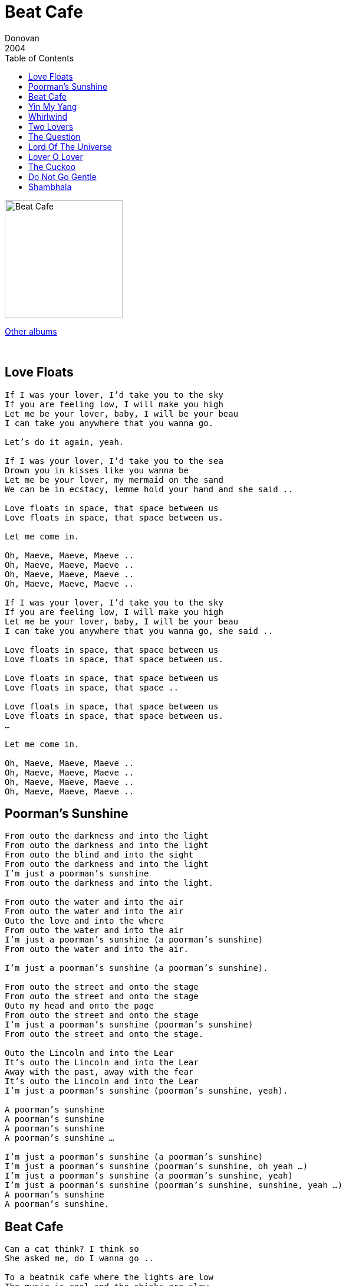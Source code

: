 = Beat Cafe
Donovan
2004
:toc:

image:../cover.jpg[Beat Cafe,200,200]

link:../../links.html[Other albums]

++++
<br clear="both">
++++	

== Love Floats

[verse]
____
If I was your lover, I’d take you to the sky
If you are feeling low, I will make you high
Let me be your lover, baby, I will be your beau
I can take you anywhere that you wanna go.

Let's do it again, yeah.

If I was your lover, I’d take you to the sea
Drown you in kisses like you wanna be
Let me be your lover, my mermaid on the sand
We can be in ecstacy, lemme hold your hand and she said ..

Love floats in space, that space between us
Love floats in space, that space between us.

Let me come in.

Oh, Maeve, Maeve, Maeve ..
Oh, Maeve, Maeve, Maeve ..
Oh, Maeve, Maeve, Maeve ..
Oh, Maeve, Maeve, Maeve ..

If I was your lover, I’d take you to the sky
If you are feeling low, I will make you high
Let me be your lover, baby, I will be your beau
I can take you anywhere that you wanna go, she said ..

Love floats in space, that space between us
Love floats in space, that space between us.

Love floats in space, that space between us
Love floats in space, that space ..

Love floats in space, that space between us
Love floats in space, that space between us.
…

Let me come in.

Oh, Maeve, Maeve, Maeve ..
Oh, Maeve, Maeve, Maeve ..
Oh, Maeve, Maeve, Maeve ..
Oh, Maeve, Maeve, Maeve ..
____

== Poorman's Sunshine

[verse]
____
From outo the darkness and into the light
From outo the darkness and into the light
From outo the blind and into the sight
From outo the darkness and into the light
I'm just a poorman's sunshine
From outo the darkness and into the light.

From outo the water and into the air
From outo the water and into the air
Outo the love and into the where
From outo the water and into the air
I'm just a poorman's sunshine (a poorman's sunshine)
From outo the water and into the air.

I'm just a poorman's sunshine (a poorman's sunshine).

From outo the street and onto the stage
From outo the street and onto the stage
Outo my head and onto the page
From outo the street and onto the stage
I'm just a poorman's sunshine (poorman's sunshine)
From outo the street and onto the stage.

Outo the Lincoln and into the Lear
It's outo the Lincoln and into the Lear
Away with the past, away with the fear
It's outo the Lincoln and into the Lear
I'm just a poorman's sunshine (poorman's sunshine, yeah).

A poorman's sunshine
A poorman's sunshine
A poorman's sunshine
A poorman's sunshine …

I'm just a poorman's sunshine (a poorman's sunshine)
I'm just a poorman's sunshine (poorman's sunshine, oh yeah …)
I'm just a poorman's sunshine (a poorman's sunshine, yeah)
I'm just a poorman's sunshine (poorman's sunshine, sunshine, yeah …)
A poorman's sunshine
A poorman's sunshine. 
____


== Beat Cafe

[verse]
____
Can a cat think? I think so
She asked me, do I wanna go ..

To a beatnik cafe where the lights are low
The music is cool and the chicks are slow
Poet in a beret as the sax he blow
And the bongo-boy, go man go.

Can a kit wink to her beau?
He asked her, do you wanna go ..

To a beatnik cafe where the lights are low
The music is cool and the chicks are slow
Barefoot baby with a painted toe
As the reefer blow, go chick go.

Dig a chick slink with her beau
I ask you, do you wanna go ..

To a beatnik cafe where the lights are low
The music is cool and the chicks are slow
Barefoot baby with a painted toe
As the sax he blow, go man go.

Beatnik cafe
Beatnik cafe
Beatnik cafe
Beatnik cafe, hey man!

Beatnik cafe, hey babe
Beatnik cafe. 
____


== Yin My Yang

[verse]
____
You yin my yang, I'll yang your yin
You be for me, sweet fantasy
You black my white, I'll day your night
You be for me what you want me to be.

And there'll be music
Music in the air, flowers in your hair, life without a care
There'll be music
There'll be music everywhere, life without a care, flowers in your hair.

And there'll be music
Music in the air, flowers in your hair, life without a care
There'll be music
Music everywhere, life without a care, flowers in your hair.

You yin my yang, I'll yang your yin
You be for me, sweet fantasy, mmm.

And there'll be music
Music in the air, flowers in your hair, life without a care
There'll be music
There'll be music everywhere, life without a care, flowers in your hair.

There'll be music
Music in the air, flowers in your hair, life without a care
There'll be music
Music everywhere, life without a care, flowers in your hair.

If you yin my yang. 
____


== Whirlwind

[verse]
____
Like a river she's flowing into my life, my life
Like a river she's flowing into my life, my life.

Wind is blowing all around her hair, into the distance she stare
Wind is blowing all around her hair, into the distance she stare.

Like a zephyr she's blowing into my life, my life
Like a zephyr she's blowing into my life, my life.

Whirlwind blowing all around our love, into the mystic above
Whirlwind blowing all around our love, into the mystic above.

Ooh, ooh.

Like a quiver she's glowing into my life, my life
Like a quiver she's glowing into my life, my life.

Whirlwind blowing all around our love, into the mystic above
Whirlwind blowing all around our love, into the mystic above.

Ooh, ooh. 
____


== Two Lovers

[verse]
____
When two lovers touch hands
They touch the two of them touching hands
They touch the one of them in the space between
As each the others hand doth touch.

When two lovers kiss lips
They kiss the two of them kissing lips
They kiss the one of them in the space between
As each the others lip doth kiss.

Two lovers
Two lovers
Two lovers, two lovers
Two lovers.

When two lovers hold each other
They hold the two of them holding each other
They hold the one of them in the space between
As each the other holds.

Two lovers
Two lovers, two lovers
Two lovers, two lovers
Two lovers.

Two lovers
Two lovers, two lovers
Two lovers, two lovers
Two lovers.
____



== The Question

[verse]
____
Holla ma gollo aholla
Holla ma golla aholla
Holla ma golla aholla
Tell you anything I like.

Holla ma gollo aholla
Holla ma golla aholla
Holla ma golla aholla
Tell you anything I like.

The question that you should not answer
An answer that you should not ask
And the answer is the question
And the question is the task.

As I stroll down through my madness
Without worry or warning
Dark before the depths of sadness
Breathing through the grey morning.

Holla ma gollo aholla
Holla ma golla aholla
Holla ma golla aholla
Tell you anything I like.

Holla ma gollo aholla
Holla ma golla aholla
Holla ma golla aholla
I tell you anything I like.

Deep within the silent forest, in the darkest hour of night
Gleams a gleaming so wondrous, could it be the pale moonlight?
Nay luna ne'r can enter, forests dark and deep as these
See, it is the secret Goddess wandering amidst her trees.

Holla ma gollo aholla
Holla ma golla aholla
Holla ma golla aholla
I tell you anything I like.

Tell me whatcha want, babe, oh yeah.

Gonna do all the things I never done before
I gonna get myself together somehow
Gonna do all the things I never done before
I gonna get myself together somehow
Gonna do all the things I never done before
I gonna get myself together somehow
Gonna do all the things I never done before
I gonna get myself together somehow.

Holla ma go
Holla ma go
Holla ma go
Holla ma gollo.

Holla ma go
Holla ma go
Holla ma go
Holla ma gollo.

Tell you anything I like
Tell you anything I like
Tell you anything I like
I tell you anything I like.

Holla ma gollo aholla
Holla ma golla aholla
Holla ma golla aholla
I tell you anything I like.

Holla ma golla aholla
Holla ma golla aholla
Holla ma golla aholla
I tell you anything I like.

Holla ma gollo aholla
Holla ma golla aholla
Holla ma golla aholla
I tell you anything I like.
____


== Lord Of The Universe

[verse]
____
I’m the Lord of the Universe, it's best you don't mess with me
I’m the Lord of the Universe, it’s best you don't mess with me.

I’m above and below, I’m in your little toe
I’m everywhere you happen to go
I’m within, I’m without though fools often doubt
When they try working me out.

I’m the Lord of the Universe, it's best you don't mess around with me
I’m the king of the king of the Universe, baby, it's best you don't mess with me.

I never live and I never die
It's all the same to me, oh can't you see?
‘Cause I’m the Lord of the Universe, it's best you don't mess with me
‘Cause I’ll stomp on you.

I can freeze your sea, I can burn your tree
I’m everywhere you happen to be
I’m in the North and I’m in the South
I’m in your sweet honey dripping mouth.

Oh, I’m the Lord, I’m the Lord of the Universe, life force is my name
Yes, I’m the Lord, yeah I’m the Lord, I’m the Lord of the Universe, it's best you don't mess with me
I said it's best you don't mess around with me.

You know, I love you, to me you're so dear
That's why, please, please, please, don't mess with me
You know you don't mess with me.

Ooh, ooh yeah, I love you, don't you love me?
If you do, please, don't mess with me. 
____


== Lover O Lover

[verse]
____
Reveal, beloved, hidden ecstasy
Lady of seven veils, administer love to me.

Before thy temple of inner sanctuary
I lay my burden down and rest beneath your tree.

Lover O Lover, lead me within
Lover O Lover, lead me within
Lover O Lover, lead me within
Lover O Lover, lead me within.

Sister of succor, your kiss is my balm
With your wand you bid the beast in me be calm.

Arise Serpent arise, come out your fairy lair
Dance for the maiden with the moonlight in her hair.

Lover O Lover, lead me within
Lover O Lover, lead me within
Lover O Lover, lead me within
Lover O Lover, lead me within.

Lover O Lover, lead me within
Lover O Lover, lead me within
Lover O Lover, lead me within
Lover O Lover, lead me within.

Oh yeah, Lover O Lover, lead me within
Lover O Lover, lead me within
Lover O Lover, lead me within
Lover O Lover, lead me within. 
____


== The Cuckoo

[verse]
____
Well, the cuckoo she's a pretty bird and she warble as she fly
And she never warble cuckoo till the fourth day of July
Jack of diamonds, jack of diamonds, well I know you of old
Well, you robbed my poor pocket of the silver and the gold.

Well, the cuckoo is a pretty bird and she warbles as she fly
But she never warble cuckoo till the fourth day of July
Well, I’ve gambled in London and I’ve gambled in Spain
And I bet you, my silver saddle, that I’ll beat you next game.

Oh, the cuckoo she's a pretty bird and she warble as she fly
But she never warble cuckoo till the fourth day of July
Well, she brings us glad tidings and tells us no lies
Oh, the cuckoo she's a pretty bird and she warble as she fly.

Oh, the cuckoo she's a pretty bird and she warble as she fly
But she never warble cuckoo till the fourth day of July
Little darlin’, little darlin’, I miss you on the road
Well, you are my only darlin’, my one and only true abode.

Oh, the cuckoo she's a pretty bird and she warble as she fly
And she never warble cuckoo till the fourth day of July.

Oh yeah, oh yeah. 
____



== Do Not Go Gentle

[verse]
____
Do not go gentle into that good night
Old age should burn and rave at close of day
Rage, rage against the dying of the light.

Though wise men at their end know dark is right
Because their words had forked no lightning
They do not go gentle into that good night.

Good men, the last wave by crying how bright
Their frail deeds might have danced in a green bay
Rage, rage against the dying of the light.

Wild men who caught and sang the sun in flight
And learn, too late, they grieved it on its way
Do not go gentle into that good night.

Grave men, near death, who see with blinding sight
Blind eyes could blaze like meteors and be gay
Rage, rage against the dying of the light.

And you, my father, there on the sad height
Curse, bless me now with your fierce tears
I pray, do not go gentle into that good night.

Rage, rage against the dying of the light
Do not go gentle into that good night.

Rage, rage against the dying of the light
Do not go gentle into that good night.

Rage, rage against the dying of the light
The dying of the light.
____


== Shambhala

1 2 3 4

[verse]
____
Take me home back to Shambhala where mmm peaceful rivers flow
Take me home back to Shambhala where, where seeds of love they sow
Through this dream called life we all play a part
Till the day we awake unto the gentle heart.

Take me home back to Shambhala where mmm peaceful rivers flow
Take me home, home back.

Please, take me home
Take me home back to Shambhala where mmm peaceful rivers flow. 
____
